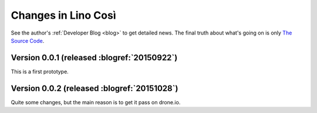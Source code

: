 .. _cosi.changes: 

====================
Changes in Lino Così
====================

See the author's :ref:`Developer Blog <blog>`
to get detailed news.
The final truth about what's going on is only 
`The Source Code <https://github.com/lsaffre/lino-cosi>`_.


Version 0.0.1 (released :blogref:`20150922`)
============================================

This is a first prototype.


Version 0.0.2 (released :blogref:`20151028`)
============================================

Quite some changes, but the main reason is to get it pass on drone.io.


